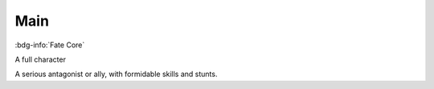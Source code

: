 .. _sys_fate_main:

Main
####

:bdg-info:`Fate Core`

A full character

A serious antagonist or ally, with formidable skills and stunts.



